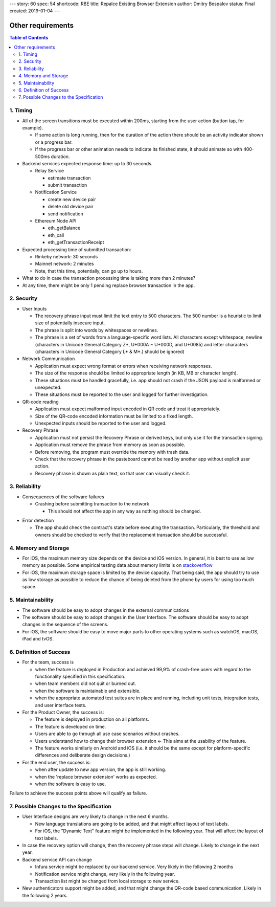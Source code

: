 ---
story: 60
spec: 54
shortcode: RBE
title: Repalce Existing Browser Extension
author: Dmitry Bespalov
status: Final
created: 2019-01-04
---

===================
Other requirements
===================

.. contents:: Table of Contents

1. Timing
-----------

* All of the screen transitions must be executed within 200ms,
  starting from the user action (button tap, for example).

  - If some action is long running, then for the duration
    of the action there should be an activity indicator
    shown or a progress bar.
  - If the progress bar or other animation needs to
    indicate its finished state, it should animate so with 400-500ms duration.

* Backend services expected response time: up to 30 seconds.

  - Relay Service

    + estimate transaction
    + submit transaction

  - Notification Service

    + create new device pair
    + delete old device pair
    + send notification

  - Ethereum Node API

    + eth_getBalance
    + eth_call
    + eth_getTransactionReceipt

* Expected processing time of submitted transaction:

  - Rinkeby network: 30 seconds
  - Mainnet network: 2 minutes
  - Note, that this time, potentially, can go up to hours.

* What to do in case the transaction processing
  time is taking more than 2 minutes?

* At any time, there might be only 1 pending
  replace browser transaction in the app.

2. Security
-------------

* User Inputs

  - The recovery phrase input must limit the text entry to 500 characters.
    The 500 number is a heuristic to limit size of potentially insecure input.
  - The phrase is split into words by whitespaces or newlines.
  - The phrase is a set of words from a language-specific word lists.
    All characters except whitespace, newline
    (characters in Unicode General Category Z*, U+000A ~ U+000D, and U+0085)
    and letter characters
    (characters in Unicode General Category L* & M*.) should be ignored)

* Network Communication

  - Application must expect wrong format or errors
    when receiving network responses.
  - The size of the response should be limited to
    appropriate length (in KB, MB or character length).
  - These situations must be handled gracefully, i.e. app should
    not crash if the JSON payload is malformed or unexpected.
  - These situations must be reported to the user and
    logged for further investigation.

* QR-code reading

  - Application must expect malformed input encoded
    in QR code and treat it appropriately.
  - Size of the QR-code encoded information must be limited to a fixed length.
  - Unexpected inputs should be reported to the user and logged.

* Recovery Phrase

  - Application must not persist the Recovery Phrase or derived keys, but
    only use it for the transaction signing.
  - Application must remove the phrase from memory as soon as possible.
  - Before removing, the program must override the memory with trash data.
  - Check that the recovery phrase in the pasteboard cannot be read
    by another app without explicit user action.
  - Recovery phrase is shown as plain text, so that user can
    visually check it.

3. Reliability
----------------

* Consequences of the software failures

  - Crashing before submitting transaction to the network

    + This should not affect the app in any way as nothing should be changed.

.. review: is it possible now?

  - Crashing after submitting transaction to the network but before
    persisting this information. The transaction executes successfully.

    + This will leave the app knowing it's connected to the old extension
      while in fact the new extension became an owner. This will
      prevent the user from making any transactions except replacing
      the extension one more time. In that case, the "replace
      browser extension" option should repair the state by
      reconnecting with new extension but not submitting
      the transaction to the blockchain.
      This conflicts with the use case `4.5. Existing Extension Scanned`_

  - Crashing during the transaction pending status.

    + Transaction status will be queried after app restart,
      in the transaction list.
      No user data should be affected.

  - Transaction execution fails in the blockchain.

    + This should not change the browser connection. The newly created
      notification pair must be removed.

* Error detection

  - The app should check the contract's state before executing the transaction.
    Particularly, the threshold and owners should be checked to verify
    that the replacement transaction should be successful.

4. Memory and Storage
-----------------------

* For iOS, the maximum memory size depends on the device and iOS version.
  In general, it is best to use as low memory as possible.
  Some empirical testing data about memory limits is on stackoverflow_
* For iOS, the maximum storage space is limited by the device capacity.
  That being said, the app should try to use as low storage as possible
  to reduce the chance of being deleted from the phone by users for using
  too much space.

5. Maintainability
---------------------

* The software should be easy to adopt changes in the external communications
* The software should be easy to adopt changes in the User Interface.
  The software should be easy to adopt changes in the sequence of the screens.
* For iOS, the software should be easy to move major parts to
  other operating systems such as watchOS, macOS, iPad and tvOS.

6. Definition of Success
---------------------------

* For the team, success is

  - when the feature is deployed in Production
    and achieved 99,9% of crash-free users with regard to the functionality
    specified in this specification.
  - when team members did not quit or burned out.
  - when the software is maintainable and extensible.
  - when the appropriate automated test suites are in place and running,
    including unit tests, integration tests, and user interface tests.

* For the Product Owner, the success is:

  - The feature is deployed in production on all platforms.
  - The feature is developed on time.
  - Users are able to go through all use case scenarios without crashes.
  - Users understand how to change their browser extension ←
    This aims at the usability of the feature.
  - The feature works similarly on Android and iOS
    (i.e. it should be the same except for platform-specific
    differences and deliberate design decisions.)

* For the end user, the success is:

  - when after update to new app version, the app is still working.
  - when the 'replace browser extension' works as expected.
  - when the software is easy to use.

Failure to achieve the success points above will qualify as failure.

7. Possible Changes to the Specification
------------------------------------------

* User Interface designs are very likely to change in the next 6 months.

  - New language translations are going to be added, and that might affect
    layout of text labels.

  - For iOS, the "Dynamic Text" feature might be implemented in the following
    year. That will affect the layout of text labels.

* In case the recovery option will change, then the recovery phrase steps
  will change. Likely to change in the next year.

* Backend service API can change

  - Infura service might be replaced by our backend service. Very likely
    in the following 2 months

  - Notification service might change, very likely in the following year.

  - Transaction list might be changed from local storage to new service.

* New authenticators support might be added, and that might change
  the QR-code based communication. Likely in the following 2 years.

.. _`4.5. Existing Extension Scanned`: 01_main.rst
.. _stackoverflow: https://stackoverflow.com/questions/5887248/ios-app-maximum-memory-budget
